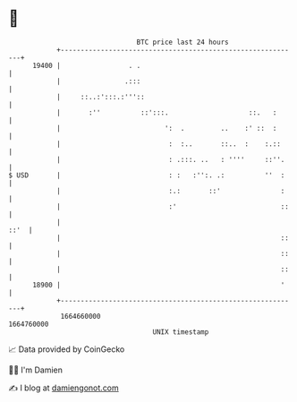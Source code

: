 * 👋

#+begin_example
                                   BTC price last 24 hours                    
               +------------------------------------------------------------+ 
         19400 |                 . .                                        | 
               |                .:::                                        | 
               |     ::..:':::.:'''::                                       | 
               |       :''          ::':::.                    ::.   :      | 
               |                          ':  .         ..    :' ::  :      | 
               |                           :  :..       ::..  :    :.::     | 
               |                           : .:::. ..   : ''''     ::''.    | 
   $ USD       |                           : :   :'':. .:          ''  :    | 
               |                           :.:       ::'               :    | 
               |                           :'                          ::   | 
               |                                                       ::'  | 
               |                                                       ::   | 
               |                                                       ::   | 
               |                                                       ::   | 
         18900 |                                                       '    | 
               +------------------------------------------------------------+ 
                1664660000                                        1664760000  
                                       UNIX timestamp                         
#+end_example
📈 Data provided by CoinGecko

🧑‍💻 I'm Damien

✍️ I blog at [[https://www.damiengonot.com][damiengonot.com]]
